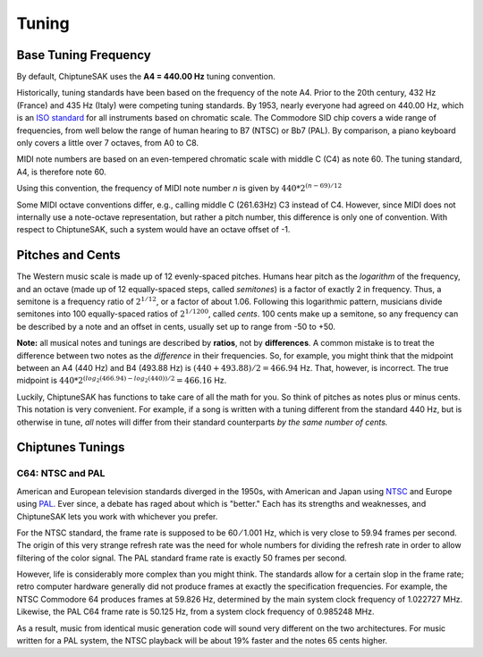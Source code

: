 ======
Tuning
======

Base Tuning Frequency
---------------------

By default, ChiptuneSAK uses the **A4 = 440.00 Hz** tuning convention.

Historically, tuning standards have been based on the frequency of the note A4. Prior to the 20th century, 432 Hz (France) and 435 Hz (Italy) were competing tuning standards. By 1953, nearly everyone had agreed on 440.00 Hz, which is an `ISO standard <https://www.iso.org/standard/3601.html>`_ for all instruments based on chromatic scale. The Commodore SID chip covers a wide range of frequencies, from well below the range of human hearing to B7 (NTSC) or Bb7 (PAL). By comparison, a piano keyboard only covers a little over 7 octaves, from A0 to C8.

MIDI note numbers are based on an even-tempered chromatic scale with middle C (C4) as note 60. The tuning standard, A4, is therefore note 60.

Using this convention, the frequency of MIDI note number *n* is given by :math:`440*2^{(n - 69)/12}`

Some MIDI octave conventions differ, e.g., calling middle C (261.63Hz) C3 instead of C4.  However, since MIDI does not internally use a note-octave representation, but rather a pitch number, this difference is only one of convention. With respect to ChiptuneSAK, such a system would have an octave offset of -1.

Pitches and Cents
-----------------

The Western music scale is made up of 12 evenly-spaced pitches. Humans hear pitch as the *logarithm* of the frequency, and an octave (made up of 12 equally-spaced steps, called *semitones*) is a factor of exactly 2 in frequency. Thus, a semitone is a frequency ratio of :math:`2^{1/12}`, or a factor of about 1.06.  Following this logarithmic pattern, musicians divide semitones into 100 equally-spaced ratios of :math:`2^{1/1200}`, called *cents*.  100 cents make up a semitone, so any frequency can be described by a note and an offset in cents, usually set up to range from -50 to +50.

**Note:** all musical notes and tunings are described by **ratios**, not by **differences**. A common mistake is to treat the difference between two notes as the *difference* in their frequencies. So, for example, you might think that the midpoint between an A4 (440 Hz) and B4 (493.88 Hz) is  :math:`(440 + 493.88) / 2 = 466.94` Hz. That, however, is incorrect.  The true midpoint is :math:`440 * 2^{(log_2(466.94) - log_2(440)) / 2} = 466.16` Hz.

Luckily, ChiptuneSAK has functions to take care of all the math for you.  So think of pitches as notes plus or minus cents.  This notation is very convenient.  For example, if a song is written with a tuning different from the standard 440 Hz, but is otherwise in tune, *all* notes will differ from their standard counterparts *by the same number of cents.*


Chiptunes Tunings
-----------------

C64: NTSC and PAL
+++++++++++++++++

American and European television standards diverged in the 1950s, with American and Japan using `NTSC <https://en.wikipedia.org/wiki/NTSC>`_ and Europe using `PAL <https://en.wikipedia.org/wiki/PAL>`_. Ever since, a debate has raged about which is "better."  Each has its strengths and weaknesses, and ChiptuneSAK lets you work with whichever you prefer.

For the NTSC standard, the frame rate is supposed to be 60 ⁄ 1.001 Hz, which is very close to 59.94 frames per second. The origin of this very strange refresh rate was the need for whole numbers for dividing the refresh rate in order to allow filtering of the color signal. The PAL standard frame rate is exactly 50 frames per second.

However, life is considerably more complex than you might think.  The standards allow for a certain slop in the frame rate; retro computer hardware generally did not produce frames at exactly the specification frequencies.  For example, the NTSC Commodore 64 produces frames at 59.826 Hz, determined by the main system clock frequency of 1.022727 MHz. Likewise, the PAL C64 frame rate is 50.125 Hz, from a system clock frequency of 0.985248 MHz.

As a result, music from identical music generation code will sound very different on the two architectures. For music written for a PAL system, the NTSC playback will be about 19% faster and the notes 65 cents higher.